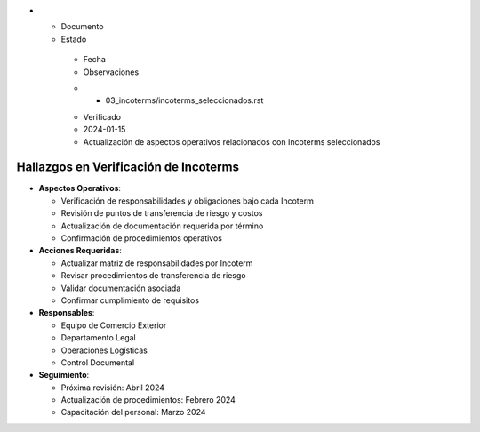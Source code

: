 .. list-table::
   :header-rows: 1
   :widths: 40 15 15 30


   * - Column 1
   * - Data 1
     - Data 2
     - Data 3
     - Data 4

     - Column 2
     - Column 3





* - Documento




  - Estado
   - Fecha
   - Observaciones
   * - 03_incoterms/incoterms_seleccionados.rst
   - Verificado
   - 2024-01-15
   - Actualización de aspectos operativos relacionados con Incoterms seleccionados



Hallazgos en Verificación de Incoterms
--------------------------------------


* **Aspectos Operativos**:




  - Verificación de responsabilidades y obligaciones bajo cada Incoterm



  - Revisión de puntos de transferencia de riesgo y costos



  - Actualización de documentación requerida por término



  - Confirmación de procedimientos operativos




* **Acciones Requeridas**:




  - Actualizar matriz de responsabilidades por Incoterm



  - Revisar procedimientos de transferencia de riesgo



  - Validar documentación asociada



  - Confirmar cumplimiento de requisitos




* **Responsables**:




  - Equipo de Comercio Exterior



  - Departamento Legal



  - Operaciones Logísticas



  - Control Documental




* **Seguimiento**:




  - Próxima revisión: Abril 2024



  - Actualización de procedimientos: Febrero 2024



  - Capacitación del personal: Marzo 2024